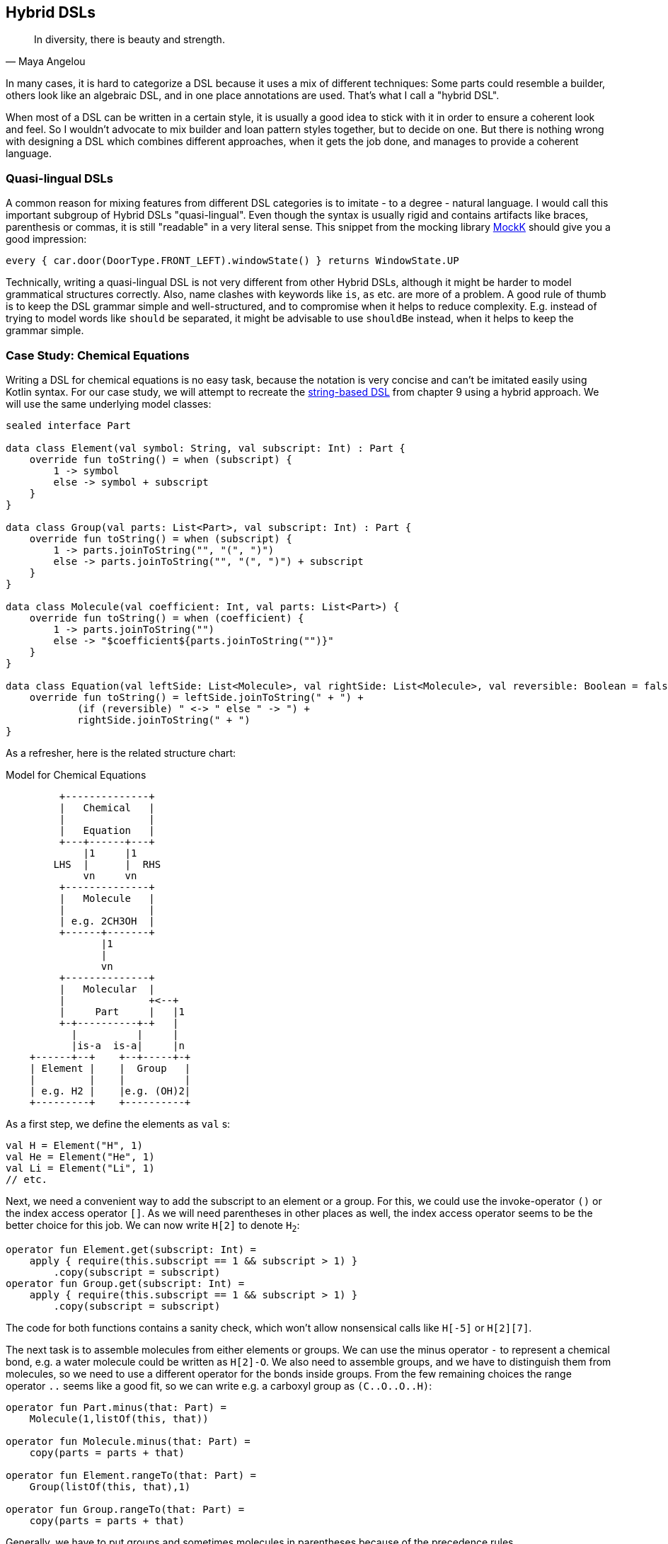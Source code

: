 == Hybrid DSLs (((Hybrid DSLs)))

> In diversity, there is beauty and strength.
-- Maya Angelou

In many cases, it is hard to categorize a DSL because it uses a mix of different techniques: Some parts could resemble a builder, others look like an algebraic DSL, and in one place annotations are used. That's what I call a "hybrid DSL".

When most of a DSL can be written in a certain style, it is usually a good idea to stick with it in order to ensure a coherent look and feel. So I wouldn't advocate to mix builder and loan pattern styles together, but to decide on one. But there is nothing wrong with designing a DSL which combines different approaches, when it gets the job done, and manages to provide a coherent language.

=== Quasi-lingual DSLs (((Quasi-lingual DSLs)))

A common reason for mixing features from different DSL categories is to imitate - to a degree - natural language. I would call this important subgroup of Hybrid DSLs "quasi-lingual". Even though the syntax is usually rigid and contains artifacts like braces, parenthesis or commas, it is still "readable" in a very literal sense. This snippet from the mocking library https://mockk.io/#dsl-examples[MockK] should give you a good impression:

[source,kotlin]
----
every { car.door(DoorType.FRONT_LEFT).windowState() } returns WindowState.UP
----

Technically, writing a quasi-lingual DSL is not very different from other Hybrid DSLs, although it might be harder to model grammatical structures correctly. Also, name clashes with keywords like `is`, `as` etc. are more of a problem. A good rule of thumb is to keep the DSL grammar simple and well-structured, and to compromise when it helps to reduce complexity. E.g. instead of trying to model words like `should` `be` separated, it might be advisable to use `shouldBe` instead, when it helps to keep the grammar simple.

[#chemicalEquationsAsHybrid]
=== Case Study: Chemical Equations

Writing a DSL for chemical equations is no easy task, because the notation is very concise and can't be imitated easily using Kotlin syntax. For our case study, we will attempt to recreate the <<chapter-09_strings.adoc#chemicalEquationsAsString,string-based DSL>> from chapter 9 using a hybrid approach. We will use the same underlying model classes:

[source,kotlin]
----
sealed interface Part

data class Element(val symbol: String, val subscript: Int) : Part {
    override fun toString() = when (subscript) {
        1 -> symbol
        else -> symbol + subscript
    }
}

data class Group(val parts: List<Part>, val subscript: Int) : Part {
    override fun toString() = when (subscript) {
        1 -> parts.joinToString("", "(", ")")
        else -> parts.joinToString("", "(", ")") + subscript
    }
}

data class Molecule(val coefficient: Int, val parts: List<Part>) {
    override fun toString() = when (coefficient) {
        1 -> parts.joinToString("")
        else -> "$coefficient${parts.joinToString("")}"
    }
}

data class Equation(val leftSide: List<Molecule>, val rightSide: List<Molecule>, val reversible: Boolean = false) {
    override fun toString() = leftSide.joinToString(" + ") +
            (if (reversible) " <-> " else " -> ") +
            rightSide.joinToString(" + ")
}
----

As a refresher, here is the related structure chart:

[ditaa,"chemicalEquationAsHybrid"]
.Model for Chemical Equations
....

         +--------------+
         |   Chemical   |
         |              |
         |   Equation   |
         +---+------+---+
             |1     |1
        LHS  |      |  RHS
             vn     vn
         +--------------+
         |   Molecule   |
         |              |
         | e.g. 2CH3OH  |
         +------+-------+
                |1
                |
                vn
         +--------------+
         |   Molecular  |
         |              +<--+
         |     Part     |   |1
         +-+----------+-+   |
           |          |     |
           |is-a  is-a|     |n
    +------+--+    +--+-----+-+
    | Element |    |  Group   |
    |         |    |          |
    | e.g. H2 |    |e.g. (OH)2|
    +---------+    +----------+

....

As a first step, we define the elements as `val`{nbsp}s:

[source,kotlin]
----
val H = Element("H", 1)
val He = Element("He", 1)
val Li = Element("Li", 1)
// etc.
----

Next, we need a convenient way to add the subscript to an element or a group. For this, we could use the invoke-operator `()` or the index access operator `[]`. As we will need parentheses in other places as well, the index access operator seems to be the better choice for this job. We can now write `H[2]` to denote `H~2~`:

[source,kotlin]
----
operator fun Element.get(subscript: Int) =
    apply { require(this.subscript == 1 && subscript > 1) }
        .copy(subscript = subscript)
operator fun Group.get(subscript: Int) =
    apply { require(this.subscript == 1 && subscript > 1) }
        .copy(subscript = subscript)
----

The code for both functions contains a sanity check, which won't allow nonsensical calls like `H[-5]` or `H[2][7]`.

The next task is to assemble molecules from either elements or groups. We can use the minus operator `-` to represent a chemical bond, e.g. a water molecule could be written as `H[2]-O`. We also need to assemble groups, and we have to distinguish them from molecules, so we need to use a different operator for the bonds inside groups. From the few remaining choices the range operator `..` seems like a good fit, so we can write e.g. a carboxyl group as `(C..O..O..H)`:

[source,kotlin]
----
operator fun Part.minus(that: Part) =
    Molecule(1,listOf(this, that))

operator fun Molecule.minus(that: Part) =
    copy(parts = parts + that)

operator fun Element.rangeTo(that: Part) =
    Group(listOf(this, that),1)

operator fun Group.rangeTo(that: Part) =
    copy(parts = parts + that)
----

Generally, we have to put groups and sometimes molecules in parentheses because of the precedence rules.

A molecule can have an optional coefficient in front. Also, the same multiplication operation should "promote" an element or group to a molecule, allowing e.g. to write `2*O[2]` resulting in an oxygen molecule with a coefficient of two. Again, we need sanity checks, rendering calls like `-2*H[2]` or `3*(2*O[2])` invalid:

[source,kotlin]
----
operator fun Int.times(that: Molecule) =
    that.apply { require(coefficient == 1 && this@times > 1) }
        .copy(factor = this)

operator fun Int.times(that: Part) =
    Molecule(this, listOf(that))
        .apply { require(coefficient > 1) }
----

Next, we need a way to group the left and right side of an equation to a list of molecules, and the obvious choice for an operator is `+`. As before, we "promote" molecule parts to full molecules when necessary. This time the precedence rules for `*` and `+` play nicely along with the intended use, so we won't need parentheses on this level.

[source,kotlin]
----
operator fun Molecule.plus(that: Molecule) =
    listOf(this, that)

operator fun Molecule.plus(that: Part) =
    listOf(this, Molecule(1,listOf(that)))

operator fun Part.plus(that: Molecule) =
    listOf(Molecule(1,listOf(this)), that)

operator fun List<Molecule>.plus(that: Part) =
    this + Molecule(1, listOf( that))
----

In case you wonder why there is no `List<Molecule>.plus(that: Molecule)` function: This would be just a special case of adding elements to a list, which is already defined in the standard library.

The last part of the DSL is collecting everything in an equation. This is not complicated, but lengthy, because we might encounter not only lists of molecules, but single molecules or molecule parts on both sides of the equation. Further, we have to account for the two different equation types:

[source,kotlin]
----
infix fun List<Molecule>.reactsTo(that: List<Molecule>) =
    Equation(this, that, false)

infix fun Molecule.reactsTo(that: List<Molecule>) =
    Equation(listOf(this), that, false)

infix fun List<Molecule>.reactsTo(that: Molecule) =
    Equation(this, listOf(that), false)

infix fun Molecule.reactsTo(that: Molecule) =
    Equation(listOf(this), listOf(that), false)

infix fun Part.reactsTo(that: List<Molecule>) =
    Equation(listOf(Molecule(1,listOf(this))), that, false)

infix fun List<Molecule>.reactsTo(that: Part) =
    Equation(this, listOf(Molecule(1, listOf(that))), false)

infix fun Part.reactsTo(that: Part) =
    Equation(listOf(Molecule(1,listOf(this))), listOf(Molecule(1,listOf(that))), false)

infix fun Part.reactsTo(that: Molecule) =
    Equation(listOf(Molecule(1,listOf(this))), listOf(that), false)

infix fun Molecule.reactsTo(that: Part) =
    Equation(listOf(this), listOf(Molecule(1,listOf(that))), false)

// same functions for reversibleTo, just with
// an equation having reversible == true
----

Unfortunately, we have to resort to infix functions, as there seems to be no suitable operator available. A common trick is to use the backtick syntax(((Backtick Notation))) to mimic an operator, but `{backtick}-{zwsp}>{backtick}` and `{backtick}<{zwsp}-{zwsp}>{backtick}` won't work: `<` and `>` are two of the very few characters that are not allowed in backtick syntax on the JVM.

So, how does our DSL look in action? Here are a few examples:

[source,kotlin]
----
//2H2 + O2 <-> 2H2O
val makingWater =
    2*H[2] + O[2] reversibleTo 2*(H[2]-O)

//3Ba(HO)2 + 2H3PO4 -> 6H2O + Ba3(PO4)2
val makingBariumPhosphate =
    3*(Ba-(O..H)[2]) + 2*(H[3]-P-O[4]) reactsTo
        6*(H[2]-O) + Ba[3]-(P..O[4])[2]

//H2SO4 + 8HI <-> H2S + 4I2 + 4H2O
val sulfuricAcidAndHydrogenIodide =
    H[2]-S-O[4] + 8*(H-I) reversibleTo (H[2]-S) + 4*I[2] + 4*(H[2]-O)

//CuSO4 + 4H2O -> [Cu(H2O)4]SO4
val copperSulfateComplex =
    Cu-S-O[4] + 4*(H[2]-O) reactsTo (Cu..(H[2]..O)[4])-S-O[4]
----

There is one optional improvement, which is more a matter of taste: We could add some extension properties for low subscripts of elements and groups, which would allow to write e.g. `N._2` instead of `N[2]`:

[source,kotlin]
----
val Element._2
    get() = this.apply { require(subscript == 1) }.copy(subscript = 2)
val Element._3
    get() = this.apply { require(subscript == 1) }.copy(subscript = 3)
// etc.

val Group._2
    get() = this.apply { require(subscript == 1) }.copy(subscript = 2)
val Group._3
    get() = this.apply { require(subscript == 1) }.copy(subscript = 3)
// etc.

// new syntax
val eq = 3*(Ba-(O..H)._2) + 2*(H._3-P-O._4) reactsTo
            6*(H._2-O) + (Ba._3-(P..O._4)._2)
----

Please decide for yourself which version you prefer. Personally, I find the syntax with the index operator `[]` more readable.

Simulating the dense chemical notation is hard, and while using operator overloading and infix notation made our example substantially shorter, it still contains a lot of clutter. Of course, after some time one would get used to the DSL, but there is clearly a learning curve involved. You have already seen how the same problem can be tackled with a string-based DSL, which seems to be the more elegant approach in this specific case.

=== Case Study: Pattern Matching (((Pattern Matching)))

Kotlin's `when` is certainly more versatile than Java's `switch`, but languages like Scala or Haskell go one step further and allow pattern matching. This feature allows you to deconstruct and match values against specific patterns. It provides a concise and powerful way to perform conditional branching and data extraction based on the structure and contents of the input.

In pattern matching, you define a set of patterns that describe the possible shapes or values that an input can take. These patterns can include literals, variables, data constructors, or even more complex patterns like lists or tuples. The language then matches the input against these patterns and executes the corresponding code block or expression associated with the first matching pattern.

In this case study, we want to provide similar functionality in Kotlin, although it won't be as elegant as its built-in counterparts in other languages.

An ideal syntax could look like this:

[source,text]
----
data class Person(
    val firstName: String,
    val lastName: String,
    val age
)

val p = Person("Andy", "Smith", 43)

// this is not Kotlin, but the ideal syntax
val result = match(p) {

    Person("Andy", "Miller", _) ->
        "It's Andy Miller!"

    Person("Andy", lastName != "Miller", age) ->
        "Some other Andy of age $age."

    else -> "Some unknown person."
}
----

However, we have to allow for some compromises to make it work in Kotlin:

* We can't use `Person` in the match cases, but we need to write a helper function (which we will call `person`).
* It is difficult to support a mix of literal values and patterns, so we need to wrap values like `"Andy"` in a pattern, e.g. using the unary plus, like `+"Andy"`
* for numbers, unary plus can't be used, so we fall back to a syntax like `eq(42)`
* The arrow notation is not possible, we will use `then` instead
* Comparisons as well as `and` and `or` can be only infix functions, not operators
* The right sides should be only evaluated if needed, so we need lambda braces for lazy evaluation.
* Capturing variables on the left and using them on the right requires using a `val` for defining a "capture" pattern.
* `else` is a keyword, so `otherwise` is used instead. As it is not possible to determine at compile time whether the given conditions are exhaustive, the `otherwise` branch is mandatory
* In some cases, we need to provide generic type information

That's a rather long list, let's see how our example looks now using an attainable syntax:

[source,kotlin]
----
val result = match(p) {

    person(+"Andy", +"Miller", any()) then
        { "It's Andy Miller!" }

    val ageCapture = capture<Int>()
    person(+"Andy", !+"Miller", ageCapture) then
        { "Some other Andy of age ${ageCapture.value}." }

    otherwise { "Some unknown person." }
}
----

That doesn't look too bad, even if the `+` prefixes take some getting used to. The problem is that the choices for overridable operators in Kotlin are quite limited. That's why the unary plus became something like a standard for such use cases, and is used this way in the https://kotlinlang.org/docs/type-safe-builders.html[Kotlin documentation] as well.

The core of the DSL is quite small. It consists of a matcher providing a context for keeping track of the result and defining the `then` and `otherwise` methods. Then we have the pattern type, which is just a test function, so we can use a type alias instead of introducing a new interface. The `MatchResult` is just an interface wrapping a given value. And finally, the `match()` function ties everything together and acts as an entry point for the DSL:

[source,kotlin]
----
typealias Pattern<P> = (P) -> Boolean

interface MatchResult<T : Any> {
    val value: T
}

class Matcher<P, T : Any>(private val obj: P) {

    private var result: T? = null

    operator fun Any.unaryPlus() = eq(this)

    infix fun Pattern<P>.then(value: () -> T) {
        if (result == null && this(obj)) {
            result = value()
        }
    }

    fun otherwise(default: () -> T) = object : MatchResult<T> {
        override val value = result ?: default()
    }
}

fun <P, T : Any> match(obj: P, body: Matcher<P, T>.() -> MatchResult<T>): T =
    Matcher<P, T>(obj).run(body).value
----

Note that the `body` parameter of the `match()` method requires a `MatchResult` as return value, and immediately extracts its content. So why doesn't the block simply return a `T` value directly? Requiring a special type is a trick to "convince" users to call the `otherwise()` method at the end of the block, because this is the only obvious way to construct such a instance.

The unary plus as synonym for the `eq` pattern is defined directly in `Matcher`, in order to avoid name clashes and unexpected behavior outside of `match` blocks. It's  good practice to keep the scope of potentially dangerous or confusing DSL elements as small as possible.

Of course, there are still patterns missing for the left-hand sides of the `then` infix functions. Most of them are quite easy to write:

[source,kotlin]
----
// matches everything
fun <P> any(): Pattern<P> =
    { true }

// matches nothing
fun <P> none(): Pattern<P> =
    { false }

// matches null values
fun <P> isNull(): Pattern<P> =
    { it == null }

// negates a pattern
operator fun <P> Pattern<P>.not(): Pattern<P> =
    { !this@not(it) }

// conjunction of patterns
infix fun <P> Pattern<P>.and(that: Pattern<P>): Pattern<P> =
    { this@and(it) && that(it) }

// disjunction of patterns
infix fun <P> Pattern<P>.or(that: Pattern<P>): Pattern<P> =
    { this@or(it) || that(it) }

// equality to a value
fun <P> eq(value: P): Pattern<P> =
    { it == value }

// equality to one of the values
fun <P> oneOf(vararg values: P): Pattern<P> =
    { it in values }

// type check
fun <P> isA(kClass: KClass<*>): Pattern<P> =
    { kClass.isInstance(it) }

// instance equality
fun <P> isSame(value: P): Pattern<P> =
    { it === value }
----

For comparing values, some type checks are needed in order to ensure that the value is comparable. That's why we need <<chapter-04_features.adoc#reifiedGenerics, reified generics>> in this case:

[source,kotlin]
----
// greater than
inline fun <reified C : Comparable<C>> gt(value: C): Pattern<C> =
    { it > value }

// greater or equal
inline fun <reified C : Comparable<C>> ge(value: C): Pattern<C> =
    { it >= value }

// less than
inline fun <reified C : Comparable<C>> lt(value: C): Pattern<C> =
    { it < value }

// less or equal
inline fun <reified C : Comparable<C>> le(value: C): Pattern<C> =
    { it <= value }
----

For the `all()`, `any()` and `none()` predicates on `Iterable`{nbsp}s, we can define corresponding patterns:

[source, kotlin]
----
// checks that all elements match the given pattern
fun <P> all(p: Pattern<P>) : Pattern<Iterable<P>> =
    { it.all(p) }

// checks that at least one element matches the given pattern
fun <P> any(p: Pattern<P>) : Pattern<Iterable<P>> =
    { it.any(p) }

// checks that no element matches the given pattern
fun <P> none(p: Pattern<P>) : Pattern<Iterable<P>> =
    { it.none(p) }
----

For capturing values we need a class implementing `Pattern<T>`, which can also hold a value:

[source,kotlin]
----
class Capture<P : Any> : Pattern<P> {

    lateinit var value: P
        private set

    override fun invoke(obj: P) = true.also { value = obj }
}

inline fun <reified P : Any> capture() = Capture<P>()
----

For capturing values, you first define a val using the `capture<T>()` method. Then you can use it on the left-hand side of `then` as a pattern, which always succeeds, but also stores the value. On the right-hand side the value can be read from the val. The initial example for the syntax demonstrates the usage

[source,kotlin]
----
val result = match(p) {
    ...
    val ageCapture = capture<Int>()
    person(+"Andy", !+"Miller", ageCapture) then
        { "Some other Andy of age ${ageCapture.value}." }
    ...
}
----

Now the only missing pattern is the one for decomposing a data class, but unfortunately it is not possible to write code to handle all data classes at once in a typesafe manner. So we are forced to write a pattern for every data class we want to use in a pattern, but it is straightforward to do so:

[source,kotlin]
----
fun person(
    firstName: Pattern<String> = any(),
    lastName: Pattern<String> = any(),
    age: Pattern<Int> = any()
): Pattern<Person?> = {
    when (it) {
        null -> false
        else -> firstName(it.firstName) &&
                lastName(it.lastName) &&
                age(it.age)
    }
}
----

Especially for data classes with many arguments, defining `any()` as default pattern for all arguments is very useful, as it allows to call the pattern for the data class using named arguments, and to ignore the arguments you don't care about.

Even though writing such pattern classes is not hard, it becomes quickly annoying. The next chapter discusses how to generate such boilerplate code.

Of course, you can write many more patterns, but the DSL is already functional as it is. Regardless of the complexity of the topic, it wasn't that difficult to come up with a quite usable DSL, which demonstrates the power and expressiveness of Kotlin.

=== Conclusion

Writing high-quality hybrid DSLs can be a complex task, as it requires careful consideration and integration of different language features. It's important to recognize that not all language features may work seamlessly together, and in such cases, it is often better to stick with a consistent style throughout the DSL.

However, when done well, a well-designed hybrid DSL can effectively combine various techniques in a way that feels intuitive and organic. By leveraging the strengths of different language features and carefully designing their integration, you can create very powerful and expressive DSLs.

==== Preferable Use Cases

* Creating data
* Transforming data
* Define operations
* Execute actions
* Generating code
* Configuring systems
* Testing
* Logging

==== Rating

* image:3_sun.png[] - for Simplicity of DSL design
* image:4_sun.png[] - for Elegance
* image:4_sun.png[] - for Usability
* image:5_sun.png[] - for possible Applications

==== Pros & Cons

[cols="2a,2a"]
|===
|Pros |Cons

|* can support a wide range of problems
* allows to get creative with different techniques
* can get very concise by having many implementation options

|* might look incoherent
* high perceptual complexity -> steeper learning curve
* difficult to control and predict the outcome
* higher maintenance effort needed
* Java interoperability can be very challenging
|===
